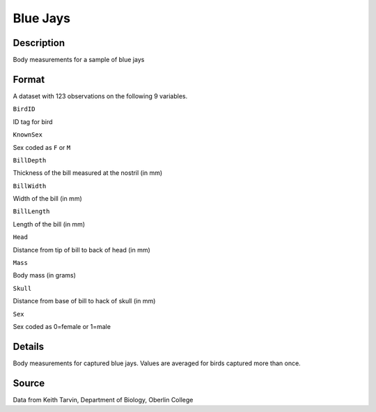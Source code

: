 +--------------------------------------+--------------------------------------+
| BlueJays                             |
| R Documentation                      |
+--------------------------------------+--------------------------------------+

Blue Jays
---------

Description
~~~~~~~~~~~

Body measurements for a sample of blue jays

Format
~~~~~~

A dataset with 123 observations on the following 9 variables.

``BirdID``

ID tag for bird

``KnownSex``

Sex coded as ``F`` or ``M``

``BillDepth``

Thickness of the bill measured at the nostril (in mm)

``BillWidth``

Width of the bill (in mm)

``BillLength``

Length of the bill (in mm)

``Head``

Distance from tip of bill to back of head (in mm)

``Mass``

Body mass (in grams)

``Skull``

Distance from base of bill to hack of skull (in mm)

``Sex``

Sex coded as 0=female or 1=male

Details
~~~~~~~

Body measurements for captured blue jays. Values are averaged for birds
captured more than once.

Source
~~~~~~

Data from Keith Tarvin, Department of Biology, Oberlin College
